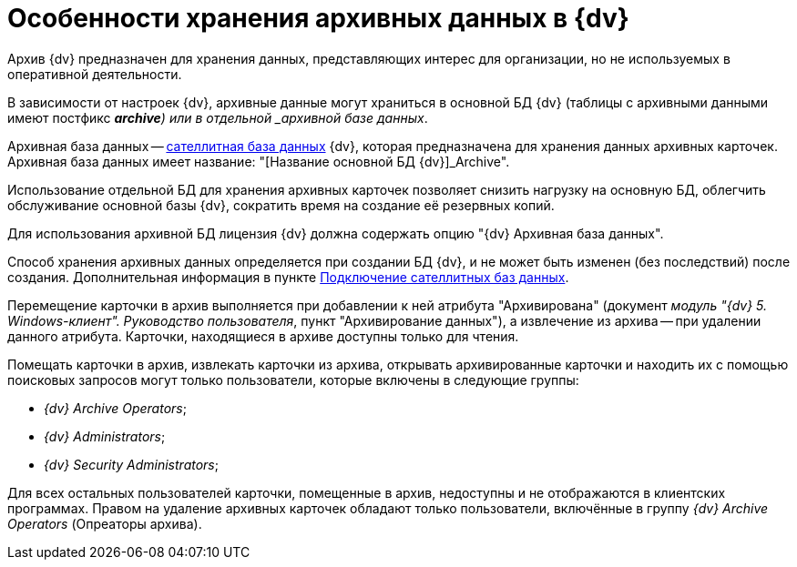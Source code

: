 = Особенности хранения архивных данных в {dv}

Архив {dv} предназначен для хранения данных, представляющих интерес для организации, но не используемых в оперативной деятельности.

В зависимости от настроек {dv}, архивные данные могут храниться в основной БД {dv} (таблицы с архивными данными имеют постфикс *_archive*) или в отдельной _архивной базе данных_.

Архивная база данных -- xref:DBExternalTables.adoc[сателлитная база данных] {dv}, которая предназначена для хранения данных архивных карточек. Архивная база данных имеет название: "[Название основной БД {dv}]_Archive".

Использование отдельной БД для хранения архивных карточек позволяет снизить нагрузку на основную БД, облегчить обслуживание основной базы {dv}, сократить время на создание её резервных копий.

Для использования архивной БД лицензия {dv} должна содержать опцию "{dv} Архивная база данных".

Способ хранения архивных данных определяется при создании БД {dv}, и не может быть изменен (без последствий) после создания. Дополнительная информация в пункте xref:DBExternalTables.adoc[Подключение сателлитных баз данных].

Перемещение карточки в архив выполняется при добавлении к ней атрибута "Архивирована" (документ _модуль "{dv} 5. Windows-клиент". Руководство пользователя_, пункт "Архивирование данных"), а извлечение из архива -- при удалении данного атрибута. Карточки, находящиеся в архиве доступны только для чтения.

Помещать карточки в архив, извлекать карточки из архива, открывать архивированные карточки и находить их с помощью поисковых запросов могут только пользователи, которые включены в следующие группы:

* _{dv} Archive Operators_;
* _{dv} Administrators_;
* _{dv} Security Administrators_;

Для всех остальных пользователей карточки, помещенные в архив, недоступны и не отображаются в клиентских программах. Правом на удаление архивных карточек обладают только пользователи, включённые в группу _{dv} Archive Operators_ (Опреаторы архива).

